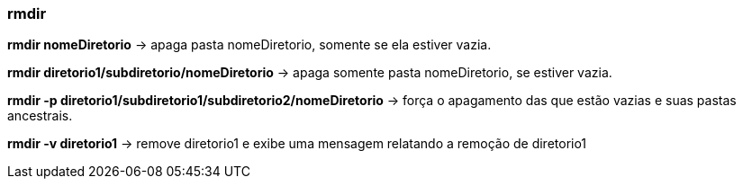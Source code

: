 === rmdir

*rmdir nomeDiretorio* -> apaga pasta nomeDiretorio, somente se ela estiver vazia.

*rmdir diretorio1/subdiretorio/nomeDiretorio* -> apaga somente pasta 	nomeDiretorio, se estiver vazia.

*rmdir -p diretorio1/subdiretorio1/subdiretorio2/nomeDiretorio* -> força o apagamento das que estão vazias e suas pastas ancestrais.

*rmdir -v diretorio1* -> remove diretorio1 e exibe uma mensagem relatando a remoção de diretorio1